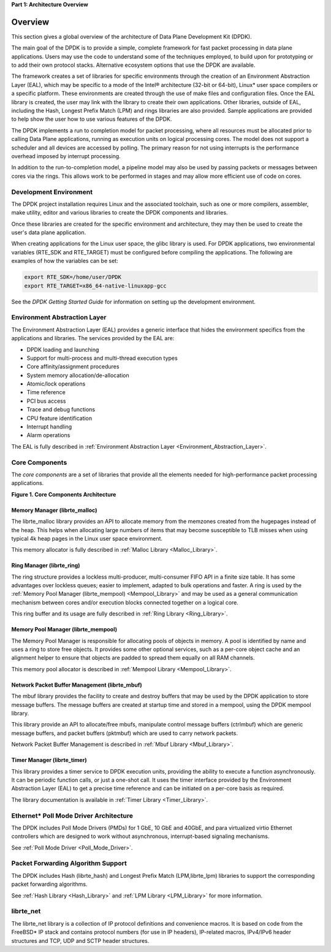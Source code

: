 ..  BSD LICENSE
    Copyright(c) 2010-2014 Intel Corporation. All rights reserved.
    All rights reserved.

    Redistribution and use in source and binary forms, with or without
    modification, are permitted provided that the following conditions
    are met:

    * Redistributions of source code must retain the above copyright
    notice, this list of conditions and the following disclaimer.
    * Redistributions in binary form must reproduce the above copyright
    notice, this list of conditions and the following disclaimer in
    the documentation and/or other materials provided with the
    distribution.
    * Neither the name of Intel Corporation nor the names of its
    contributors may be used to endorse or promote products derived
    from this software without specific prior written permission.

    THIS SOFTWARE IS PROVIDED BY THE COPYRIGHT HOLDERS AND CONTRIBUTORS
    "AS IS" AND ANY EXPRESS OR IMPLIED WARRANTIES, INCLUDING, BUT NOT
    LIMITED TO, THE IMPLIED WARRANTIES OF MERCHANTABILITY AND FITNESS FOR
    A PARTICULAR PURPOSE ARE DISCLAIMED. IN NO EVENT SHALL THE COPYRIGHT
    OWNER OR CONTRIBUTORS BE LIABLE FOR ANY DIRECT, INDIRECT, INCIDENTAL,
    SPECIAL, EXEMPLARY, OR CONSEQUENTIAL DAMAGES (INCLUDING, BUT NOT
    LIMITED TO, PROCUREMENT OF SUBSTITUTE GOODS OR SERVICES; LOSS OF USE,
    DATA, OR PROFITS; OR BUSINESS INTERRUPTION) HOWEVER CAUSED AND ON ANY
    THEORY OF LIABILITY, WHETHER IN CONTRACT, STRICT LIABILITY, OR TORT
    (INCLUDING NEGLIGENCE OR OTHERWISE) ARISING IN ANY WAY OUT OF THE USE
    OF THIS SOFTWARE, EVEN IF ADVISED OF THE POSSIBILITY OF SUCH DAMAGE.

**Part 1: Architecture Overview**

Overview
========

This section gives a global overview of the architecture of Data Plane Development Kit (DPDK).

The main goal of the DPDK is to provide a simple,
complete framework for fast packet processing in data plane applications.
Users may use the code to understand some of the techniques employed,
to build upon for prototyping or to add their own protocol stacks.
Alternative ecosystem options that use the DPDK are available.

The framework creates a set of libraries for specific environments
through the creation of an Environment Abstraction Layer (EAL),
which may be specific to a mode of the Intel® architecture (32-bit or 64-bit),
Linux* user space compilers or a specific platform.
These environments are created through the use of make files and configuration files.
Once the EAL library is created, the user may link with the library to create their own applications.
Other libraries, outside of EAL, including the Hash,
Longest Prefix Match (LPM) and rings libraries are also provided.
Sample applications are provided to help show the user how to use various features of the DPDK.

The DPDK implements a run to completion model for packet processing,
where all resources must be allocated prior to calling Data Plane applications,
running as execution units on logical processing cores.
The model does not support a scheduler and all devices are accessed by polling.
The primary reason for not using interrupts is the performance overhead imposed by interrupt processing.

In addition to the run-to-completion model,
a pipeline model may also be used by passing packets or messages between cores via the rings.
This allows work to be performed in stages and may allow more efficient use of code on cores.

Development Environment
-----------------------

The DPDK project installation requires Linux and the associated toolchain,
such as one or more compilers, assembler, make utility,
editor and various libraries to create the DPDK components and libraries.

Once these libraries are created for the specific environment and architecture,
they may then be used to create the user's data plane application.

When creating applications for the Linux user space, the glibc library is used.
For DPDK applications, two environmental variables (RTE_SDK and RTE_TARGET)
must be configured before compiling the applications.
The following are examples of how the variables can be set:

.. code-block:: console

    export RTE_SDK=/home/user/DPDK
    export RTE_TARGET=x86_64-native-linuxapp-gcc

See the *DPDK Getting Started Guide* for information on setting up the development environment.

Environment Abstraction Layer
-----------------------------

The Environment Abstraction Layer (EAL) provides a generic interface
that hides the environment specifics from the applications and libraries.
The services provided by the EAL are:

*   DPDK loading and launching

*   Support for multi-process and multi-thread execution types

*   Core affinity/assignment procedures

*   System memory allocation/de-allocation

*   Atomic/lock operations

*   Time reference

*   PCI bus access

*   Trace and debug functions

*   CPU feature identification

*   Interrupt handling

*   Alarm operations

The EAL is fully described in :ref:`Environment Abstraction Layer <Environment_Abstraction_Layer>`.

Core Components
---------------

The *core components* are a set of libraries that provide all the elements needed
for high-performance packet processing applications.

.. _pg_figure_1:

**Figure 1. Core Components Architecture**

.. image2_png has been replaced

|architecture-overview|

Memory Manager (librte_malloc)
~~~~~~~~~~~~~~~~~~~~~~~~~~~~~~

The librte_malloc library provides an API to allocate memory from the memzones created from the hugepages instead of the heap.
This helps when allocating large numbers of items that may become susceptible to TLB misses
when using typical 4k heap pages in the Linux user space environment.

This memory allocator is fully described in :ref:`Malloc Library <Malloc_Library>`.

Ring Manager (librte_ring)
~~~~~~~~~~~~~~~~~~~~~~~~~~

The ring structure provides a lockless multi-producer, multi-consumer FIFO API in a finite size table.
It has some advantages over lockless queues; easier to implement, adapted to bulk operations and faster.
A ring is used by the :ref:`Memory Pool Manager (librte_mempool) <Mempool_Library>`
and may be used as a general communication mechanism between cores
and/or execution blocks connected together on a logical core.

This ring buffer and its usage are fully described in :ref:`Ring Library <Ring_Library>`.

Memory Pool Manager (librte_mempool)
~~~~~~~~~~~~~~~~~~~~~~~~~~~~~~~~~~~~

The Memory Pool Manager is responsible for allocating pools of objects in memory.
A pool is identified by name and uses a ring to store free objects.
It provides some other optional services,
such as a per-core object cache and an alignment helper to ensure that objects are padded to spread them equally on all RAM channels.

This memory pool allocator is described in  :ref:`Mempool Library <Mempool_Library>`.

Network Packet Buffer Management (librte_mbuf)
~~~~~~~~~~~~~~~~~~~~~~~~~~~~~~~~~~~~~~~~~~~~~~

The mbuf library provides the facility to create and destroy buffers
that may be used by the DPDK application to store message buffers.
The message buffers are created at startup time and stored in a mempool, using the DPDK mempool library.

This library provide an API to allocate/free mbufs, manipulate control message buffers (ctrlmbuf) which are generic message buffers,
and packet buffers (pktmbuf) which are used to carry network packets.

Network Packet Buffer Management is described in :ref:`Mbuf Library <Mbuf_Library>`.

Timer Manager (librte_timer)
~~~~~~~~~~~~~~~~~~~~~~~~~~~~

This library provides a timer service to DPDK execution units,
providing the ability to execute a function asynchronously.
It can be periodic function calls, or just a one-shot call.
It uses the timer interface provided by the Environment Abstraction Layer (EAL)
to get a precise time reference and can be initiated on a per-core basis as required.

The library documentation is available in :ref:`Timer Library <Timer_Library>`.

Ethernet* Poll Mode Driver Architecture
---------------------------------------

The DPDK includes Poll Mode Drivers (PMDs) for 1 GbE, 10 GbE and 40GbE, and para virtualized virtio
Ethernet controllers which are designed to work without asynchronous, interrupt-based signaling mechanisms.

See  :ref:`Poll Mode Driver <Poll_Mode_Driver>`.

Packet Forwarding Algorithm Support
-----------------------------------

The DPDK includes Hash (librte_hash) and Longest Prefix Match (LPM,librte_lpm)
libraries to support the corresponding packet forwarding algorithms.

See :ref:`Hash Library <Hash_Library>` and  :ref:`LPM Library <LPM_Library>` for more information.

librte_net
----------

The librte_net library is a collection of IP protocol definitions and convenience macros.
It is based on code from the FreeBSD* IP stack and contains protocol numbers (for use in IP headers),
IP-related macros, IPv4/IPv6 header structures and TCP, UDP and SCTP header structures.

.. |architecture-overview| image:: img/architecture-overview.*
